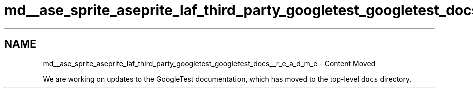 .TH "md__ase_sprite_aseprite_laf_third_party_googletest_googletest_docs__r_e_a_d_m_e" 3 "Wed Feb 1 2023" "Version Version 0.0" "My Project" \" -*- nroff -*-
.ad l
.nh
.SH NAME
md__ase_sprite_aseprite_laf_third_party_googletest_googletest_docs__r_e_a_d_m_e \- Content Moved 
.PP
We are working on updates to the GoogleTest documentation, which has moved to the top-level \fCdocs\fP directory\&. 
